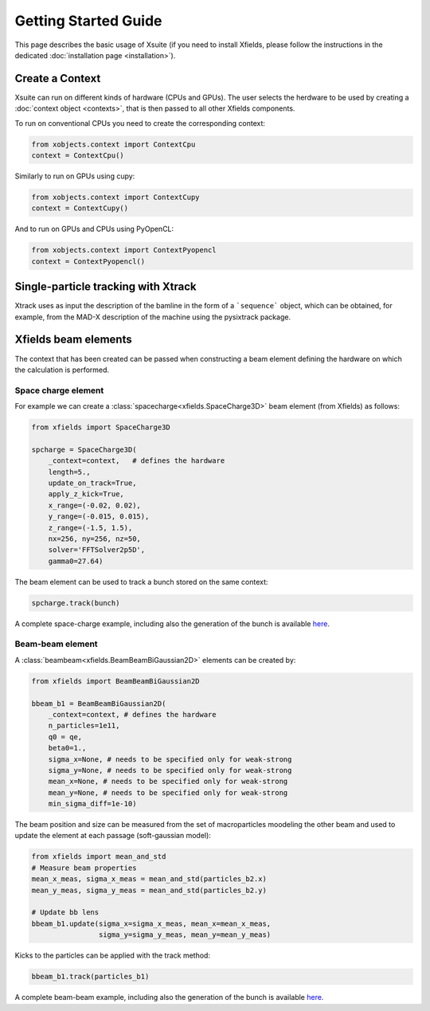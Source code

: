 Getting Started Guide
=====================

This page describes the basic usage of Xsuite (if you need to install Xfields, please follow the instructions in the dedicated :doc:`installation page <installation>`).

Create a Context
----------------

Xsuite can run on different kinds of hardware (CPUs and GPUs). The user selects the herdware to be used by
creating a :doc:`context object <contexts>`, that is then passed to all other Xfields components.

To run on conventional CPUs you need to create the corresponding context:

.. code-block:: python

    from xobjects.context import ContextCpu
    context = ContextCpu()

Similarly to run on GPUs using cupy:

.. code-block:: python

    from xobjects.context import ContextCupy
    context = ContextCupy()

And to run on GPUs and CPUs using PyOpenCL:

.. code-block:: python

    from xobjects.context import ContextPyopencl
    context = ContextPyopencl()


Single-particle tracking with Xtrack
------------------------------------

Xtrack uses as input the description of the bamline in the form of a ```sequence``` object, which can be obtained, for example, from the MAD-X description of the machine using the pysixtrack package.

Xfields beam elements
---------------------

The context that has been created can be passed when constructing a beam element defining the hardware on which the calculation is performed.

Space charge element
~~~~~~~~~~~~~~~~~~~~

For example we can create a :class:`spacecharge<xfields.SpaceCharge3D>`  beam element (from Xfields) as follows:

.. code-block:: python

    from xfields import SpaceCharge3D

    spcharge = SpaceCharge3D(
        _context=context,   # defines the hardware
        length=5.,
        update_on_track=True,
        apply_z_kick=True,
        x_range=(-0.02, 0.02),
        y_range=(-0.015, 0.015),
        z_range=(-1.5, 1.5),
        nx=256, ny=256, nz=50,
        solver='FFTSolver2p5D',
        gamma0=27.64)



The beam element can be used to track a bunch stored on the same context:

.. code-block:: python

    spcharge.track(bunch)


A complete space-charge example, including also the generation of the bunch is available `here <https://github.com/xsuite/xfields/blob/master/examples/001_spacecharge/000_spacecharge_example.py>`_.

Beam-beam element
~~~~~~~~~~~~~~~~~

A :class:`beambeam<xfields.BeamBeamBiGaussian2D>` elements can be created by:

.. code-block:: python

    from xfields import BeamBeamBiGaussian2D

    bbeam_b1 = BeamBeamBiGaussian2D(
        _context=context, # defines the hardware
        n_particles=1e11,
        q0 = qe,
        beta0=1.,
        sigma_x=None, # needs to be specified only for weak-strong
        sigma_y=None, # needs to be specified only for weak-strong
        mean_x=None, # needs to be specified only for weak-strong
        mean_y=None, # needs to be specified only for weak-strong
        min_sigma_diff=1e-10)

The beam position and size can be measured from the set of macroparticles moodeling the other beam and used to update the element at each passage (soft-gaussian model):

.. code-block:: python

    from xfields import mean_and_std
    # Measure beam properties
    mean_x_meas, sigma_x_meas = mean_and_std(particles_b2.x)
    mean_y_meas, sigma_y_meas = mean_and_std(particles_b2.y)

    # Update bb lens
    bbeam_b1.update(sigma_x=sigma_x_meas, mean_x=mean_x_meas,
                    sigma_y=sigma_y_meas, mean_y=mean_y_meas)

Kicks to the particles can be applied with the track method:

.. code-block:: python

    bbeam_b1.track(particles_b1)

A complete beam-beam example, including also the generation of the bunch is available `here <https://github.com/xsuite/xfields/blob/master/examples/002_beambeam/000_beambeam.py>`_.